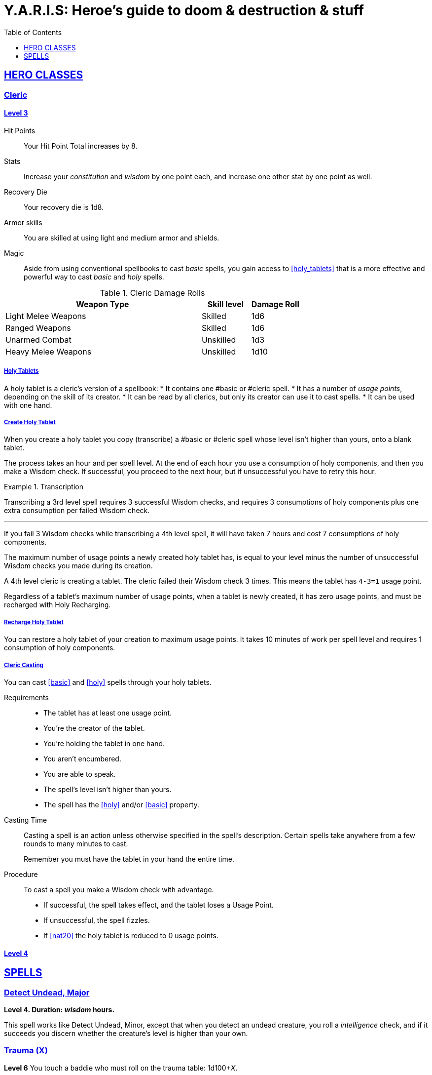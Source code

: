 = Y.A.R.I.S: Heroe's guide to doom & destruction & stuff
//{{{ Front matter
:stylesheet: style.css
:sectlinks:
:toc:
:toclevels: 1
:experimental:
:stem:
//}}}


== HERO CLASSES

=== Cleric
==== Level 3

Hit Points:: Your Hit Point Total increases by 8.
Stats:: Increase your _constitution_ and _wisdom_ by one point each,
and increase one other stat by one point as well.
Recovery Die:: Your recovery die is 1d8.
Armor skills:: You are skilled at using light and medium armor and shields.
Magic:: Aside from using conventional spellbooks to cast _basic_ spells, 
you gain access to <<holy_tablets>> that is a more effective and powerful
way to cast _basic_ and _holy_ spells.

.Cleric Damage Rolls
[%header,cols="8,^2,^2"]
|===
| Weapon Type           | Skill level | Damage Roll
//----------------------|-------------|------------
| Light Melee Weapons   | Skilled     | 1d6
| Ranged Weapons        | Skilled     | 1d6
| Unarmed Combat        | Unskilled   | 1d3
| Heavy Melee Weapons   | Unskilled   | 1d10
//----------------------|-------------|------------
|===

===== Holy Tablets
A holy tablet is a cleric’s version of a spellbook:
* It contains one #basic or #cleric spell.
* It has a number of _usage points_, depending on the skill of its creator.
* It can be read by all clerics, but only its creator can use it to cast spells.
* It can be used with one hand. 

===== Create Holy Tablet
When you create a holy tablet you copy (transcribe) a #basic or #cleric spell
whose level isn't higher than yours,  onto a blank tablet.

The process takes an hour and per spell level. At the end of each hour you use
a consumption of holy components, and then you make a Wisdom check. If
successful, you proceed to the next hour, but if unsuccessful you have to retry
this hour. 

.Transcription
====
Transcribing a 3rd level spell requires 3 successful Wisdom checks, and
requires 3 consumptions of holy components plus one extra consumption per
failed Wisdom check.

---

If you fail 3 Wisdom checks while transcribing a 4th level spell, it will have
taken 7 hours and cost 7 consumptions of holy components.
====

The maximum number of usage points a newly created holy tablet has, is equal to
your level minus the number of unsuccessful Wisdom checks you made during its
creation. 

====
A 4th level cleric is creating a tablet. The cleric failed their Wisdom check 3
times. This means the tablet has `4-3=1` usage point.
====

Regardless of a tablet’s maximum number of usage points, when a tablet is newly
created, it has zero usage points, and must be recharged with Holy Recharging. 

===== Recharge Holy Tablet
You can restore a holy tablet of your creation to maximum usage points. It
takes 10 minutes of work per spell level and requires 1 consumption of holy
components.

===== Cleric Casting
You can cast <<basic>> and <<holy>> spells through your holy tablets.

Requirements::
* The tablet has at least one usage point.
* You’re the creator of the tablet.
* You’re holding the tablet in one hand.
* You aren't encumbered.
* You are able to speak.
* The spell’s level isn't higher than yours.
* The spell has the <<holy>> and/or <<basic>> property.

Casting Time::
Casting a spell is an action unless otherwise specified in the spell’s
description. Certain spells take anywhere from a few rounds to many minutes to
cast.

____
Remember you must have the tablet in your hand the entire time.
____

Procedure::
To cast a spell you make a Wisdom check with advantage.
* If successful, the spell takes effect, and the tablet loses a Usage Point. 
* If unsuccessful, the spell fizzles. 
* If <<nat20>> the holy tablet is reduced to 0 usage points.



==== Level 4


== SPELLS

=== Detect Undead, Major
*Level 4. Duration: _wisdom_ hours.*

This spell works like Detect Undead, Minor, except that when you detect an
undead creature, you roll a _intelligence_ check, and if it succeeds you
discern whether the creature's level is higher than your own.

=== Trauma (X)
*Level 6*
You touch a baddie who must roll on the trauma table: 1d100+_X_.


=== Money Talks (X)
*Level 5+*

You chant for <<X>> minutes, and then you touch a pair of golden clipboards
worth at least 100·<<X>> gold pieces each. The clipboards become enchanted so
when a piece of paper is placed on top of each board, anything written on
either paper also shows up on the other papers.

This only works if the two plates are within 100·<<X>> kilometers of each
other.

The enchantment lasts 100·<<X>> days, but you can cast this spell on the
clipboards again later, as long as they are both undamaged and close enough to
touch.

Destroying or severely damaging either clipboard breaks the spell.
